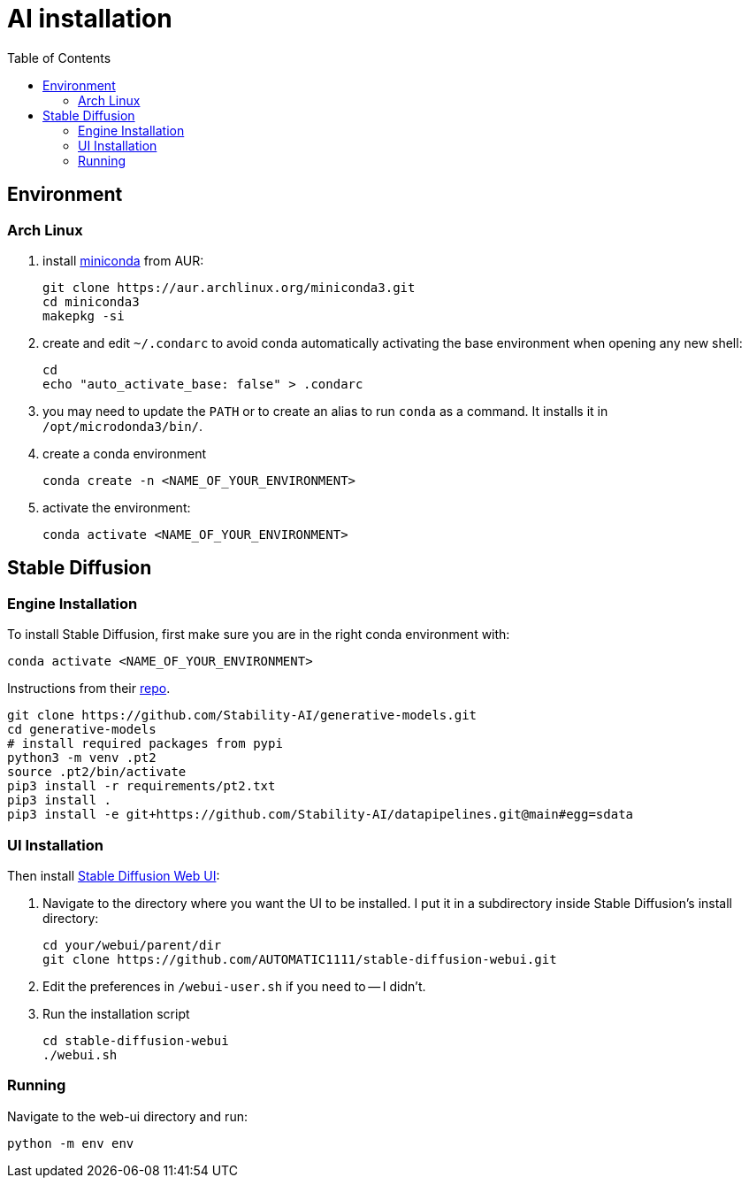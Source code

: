 = AI installation
:toc:

== Environment
=== Arch Linux
. install https://aur.archlinux.org/packages/miniconda3[miniconda] from AUR:
[source,shell]
git clone https://aur.archlinux.org/miniconda3.git
cd miniconda3
makepkg -si

. create and edit `~/.condarc` to avoid conda automatically activating the base environment when opening any new shell:
[source,shell]
cd
echo "auto_activate_base: false" > .condarc

. you may need to update the `PATH` or to create an alias to run `conda` as a command. It installs it in `/opt/microdonda3/bin/`.
. create a conda environment
[source,shell]
conda create -n <NAME_OF_YOUR_ENVIRONMENT>

. activate the environment:
[source,shell]
conda activate <NAME_OF_YOUR_ENVIRONMENT>

== Stable Diffusion
=== Engine Installation
To install Stable Diffusion, first make sure you are in the right conda environment with:
[source,shell]
conda activate <NAME_OF_YOUR_ENVIRONMENT>

Instructions from their https://github.com/Stability-AI/generative-models#installation[repo].
[source,shell]
git clone https://github.com/Stability-AI/generative-models.git
cd generative-models
# install required packages from pypi
python3 -m venv .pt2
source .pt2/bin/activate
pip3 install -r requirements/pt2.txt
pip3 install .
pip3 install -e git+https://github.com/Stability-AI/datapipelines.git@main#egg=sdata

=== UI Installation
Then install https://github.com/AUTOMATIC1111/stable-diffusion-webui/tree/master[Stable Diffusion Web UI]:

. Navigate to the directory where you want the UI to be installed. I put it in a subdirectory inside Stable Diffusion's install directory:
[source,shell]
cd your/webui/parent/dir
git clone https://github.com/AUTOMATIC1111/stable-diffusion-webui.git

. Edit the preferences in `/webui-user.sh` if you need to -- I didn't.
. Run the installation script
[source,shell]
cd stable-diffusion-webui
./webui.sh

=== Running
Navigate to the web-ui directory and run:
[source,shell]
python -m env env
